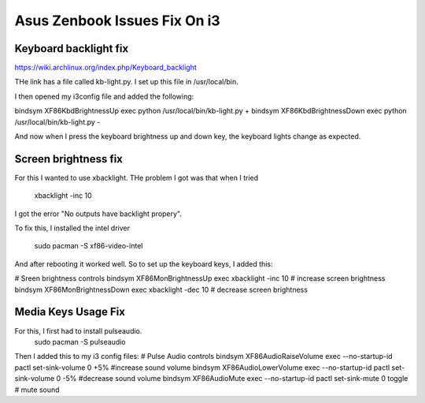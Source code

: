#############################
Asus Zenbook Issues Fix On i3
#############################

Keyboard backlight fix
=======================

https://wiki.archlinux.org/index.php/Keyboard_backlight

THe link has a file called kb-light.py. I set up this file in
/usr/local/bin.

I then opened my i3config file and added the following:

bindsym XF86KbdBrightnessUp exec python /usr/local/bin/kb-light.py +
bindsym XF86KbdBrightnessDown exec python /usr/local/bin/kb-light.py - 

And now when I press the keyboard brightness up and down key, the
keyboard lights change as expected.

Screen brightness fix
=====================

For this I wanted to use xbacklight. THe problem I got was that
when I tried 
    xbacklight -inc 10

I got the error "No outputs have backlight propery". 

To fix this, I installed the intel driver 
    
    sudo pacman -S xf86-video-intel

And after rebooting it worked well.
So to set up the keyboard keys, I added this:

# Sreen brightness controls
bindsym XF86MonBrightnessUp exec xbacklight -inc 10 # increase screen brightness
bindsym XF86MonBrightnessDown exec xbacklight -dec 10 # decrease screen brightness

Media Keys Usage Fix
====================
For this, I first had to install pulseaudio.
    sudo pacman -S pulseaudio

Then I added this to my i3 config files:
# Pulse Audio controls
bindsym XF86AudioRaiseVolume exec --no-startup-id pactl set-sink-volume 0 +5% #increase sound volume
bindsym XF86AudioLowerVolume exec --no-startup-id pactl set-sink-volume 0 -5% #decrease sound volume
bindsym XF86AudioMute exec --no-startup-id pactl set-sink-mute 0 toggle # mute sound





